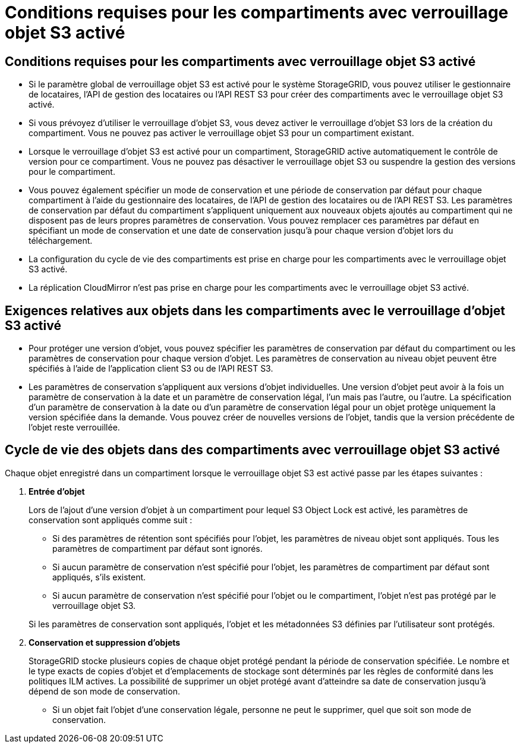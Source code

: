 = Conditions requises pour les compartiments avec verrouillage objet S3 activé
:allow-uri-read: 




== Conditions requises pour les compartiments avec verrouillage objet S3 activé

* Si le paramètre global de verrouillage objet S3 est activé pour le système StorageGRID, vous pouvez utiliser le gestionnaire de locataires, l'API de gestion des locataires ou l'API REST S3 pour créer des compartiments avec le verrouillage objet S3 activé.
* Si vous prévoyez d'utiliser le verrouillage d'objet S3, vous devez activer le verrouillage d'objet S3 lors de la création du compartiment. Vous ne pouvez pas activer le verrouillage objet S3 pour un compartiment existant.
* Lorsque le verrouillage d'objet S3 est activé pour un compartiment, StorageGRID active automatiquement le contrôle de version pour ce compartiment. Vous ne pouvez pas désactiver le verrouillage objet S3 ou suspendre la gestion des versions pour le compartiment.
* Vous pouvez également spécifier un mode de conservation et une période de conservation par défaut pour chaque compartiment à l'aide du gestionnaire des locataires, de l'API de gestion des locataires ou de l'API REST S3. Les paramètres de conservation par défaut du compartiment s'appliquent uniquement aux nouveaux objets ajoutés au compartiment qui ne disposent pas de leurs propres paramètres de conservation. Vous pouvez remplacer ces paramètres par défaut en spécifiant un mode de conservation et une date de conservation jusqu'à pour chaque version d'objet lors du téléchargement.
* La configuration du cycle de vie des compartiments est prise en charge pour les compartiments avec le verrouillage objet S3 activé.
* La réplication CloudMirror n'est pas prise en charge pour les compartiments avec le verrouillage objet S3 activé.




== Exigences relatives aux objets dans les compartiments avec le verrouillage d'objet S3 activé

* Pour protéger une version d'objet, vous pouvez spécifier les paramètres de conservation par défaut du compartiment ou les paramètres de conservation pour chaque version d'objet. Les paramètres de conservation au niveau objet peuvent être spécifiés à l'aide de l'application client S3 ou de l'API REST S3.
* Les paramètres de conservation s'appliquent aux versions d'objet individuelles. Une version d'objet peut avoir à la fois un paramètre de conservation à la date et un paramètre de conservation légal, l'un mais pas l'autre, ou l'autre. La spécification d'un paramètre de conservation à la date ou d'un paramètre de conservation légal pour un objet protège uniquement la version spécifiée dans la demande. Vous pouvez créer de nouvelles versions de l'objet, tandis que la version précédente de l'objet reste verrouillée.




== Cycle de vie des objets dans des compartiments avec verrouillage objet S3 activé

Chaque objet enregistré dans un compartiment lorsque le verrouillage objet S3 est activé passe par les étapes suivantes :

. *Entrée d'objet*
+
Lors de l'ajout d'une version d'objet à un compartiment pour lequel S3 Object Lock est activé, les paramètres de conservation sont appliqués comme suit :

+
** Si des paramètres de rétention sont spécifiés pour l'objet, les paramètres de niveau objet sont appliqués. Tous les paramètres de compartiment par défaut sont ignorés.
** Si aucun paramètre de conservation n'est spécifié pour l'objet, les paramètres de compartiment par défaut sont appliqués, s'ils existent.
** Si aucun paramètre de conservation n'est spécifié pour l'objet ou le compartiment, l'objet n'est pas protégé par le verrouillage objet S3.


+
Si les paramètres de conservation sont appliqués, l'objet et les métadonnées S3 définies par l'utilisateur sont protégés.

. *Conservation et suppression d'objets*
+
StorageGRID stocke plusieurs copies de chaque objet protégé pendant la période de conservation spécifiée. Le nombre et le type exacts de copies d'objet et d'emplacements de stockage sont déterminés par les règles de conformité dans les politiques ILM actives. La possibilité de supprimer un objet protégé avant d'atteindre sa date de conservation jusqu'à dépend de son mode de conservation.

+
** Si un objet fait l'objet d'une conservation légale, personne ne peut le supprimer, quel que soit son mode de conservation.



